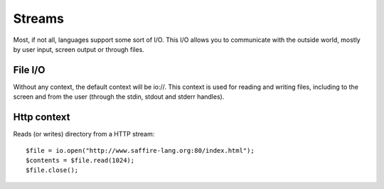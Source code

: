 =======
Streams
=======

Most, if not all, languages support some sort of I/O. This I/O allows you to communicate with the outside world, mostly
by user input, screen output or through files.

File I/O
========

Without any context, the default context will be io://. This context is used for reading and writing files, including
to the screen and from the user (through the stdin, stdout and stderr handles).


Http context
============
Reads (or writes) directory from a HTTP stream:

::

    $file = io.open("http://www.saffire-lang.org:80/index.html");
    $contents = $file.read(1024);
    $file.close();


